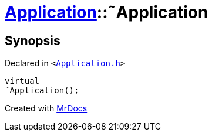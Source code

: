 [#Application-2destructor]
= xref:Application.adoc[Application]::&tilde;Application
:relfileprefix: ../
:mrdocs:


== Synopsis

Declared in `&lt;https://github.com/PrismLauncher/PrismLauncher/blob/develop/launcher/Application.h#L109[Application&period;h]&gt;`

[source,cpp,subs="verbatim,replacements,macros,-callouts"]
----
virtual
&tilde;Application();
----



[.small]#Created with https://www.mrdocs.com[MrDocs]#
